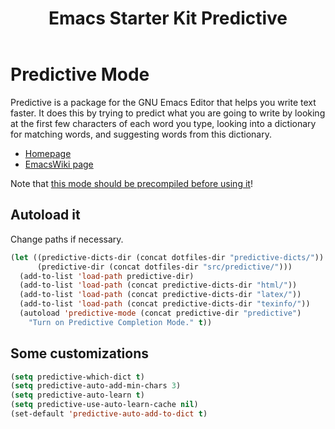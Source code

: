 #+TITLE: Emacs Starter Kit Predictive

* Predictive Mode
Predictive is a package for the GNU Emacs Editor that helps you write
text faster. It does this by trying to predict what you are going to
write by looking at the first few characters of each word you type,
looking into a dictionary for matching words, and suggesting words
from this dictionary.
- [[http://www.dr-qubit.org/emacs.php#predictive][Homepage]]
- [[http://www.emacswiki.org/emacs/PredictiveMode][EmacsWiki page]]

Note that [[file:src/predictive/INSTALL][this mode should be precompiled before using it]]!

** Autoload it
Change paths if necessary.
#+srcname: load predictive
#+begin_src emacs-lisp 
(let ((predictive-dicts-dir (concat dotfiles-dir "predictive-dicts/"))
      (predictive-dir (concat dotfiles-dir "src/predictive/")))
  (add-to-list 'load-path predictive-dir)
  (add-to-list 'load-path (concat predictive-dicts-dir "html/"))
  (add-to-list 'load-path (concat predictive-dicts-dir "latex/"))
  (add-to-list 'load-path (concat predictive-dicts-dir "texinfo/"))
  (autoload 'predictive-mode (concat predictive-dir "predictive")
    "Turn on Predictive Completion Mode." t))
#+end_src

** Some customizations
#+begin_src emacs-lisp 
  (setq predictive-which-dict t)
  (setq predictive-auto-add-min-chars 3)
  (setq predictive-auto-learn t)
  (setq predictive-use-auto-learn-cache nil)
  (set-default 'predictive-auto-add-to-dict t)
#+end_src

